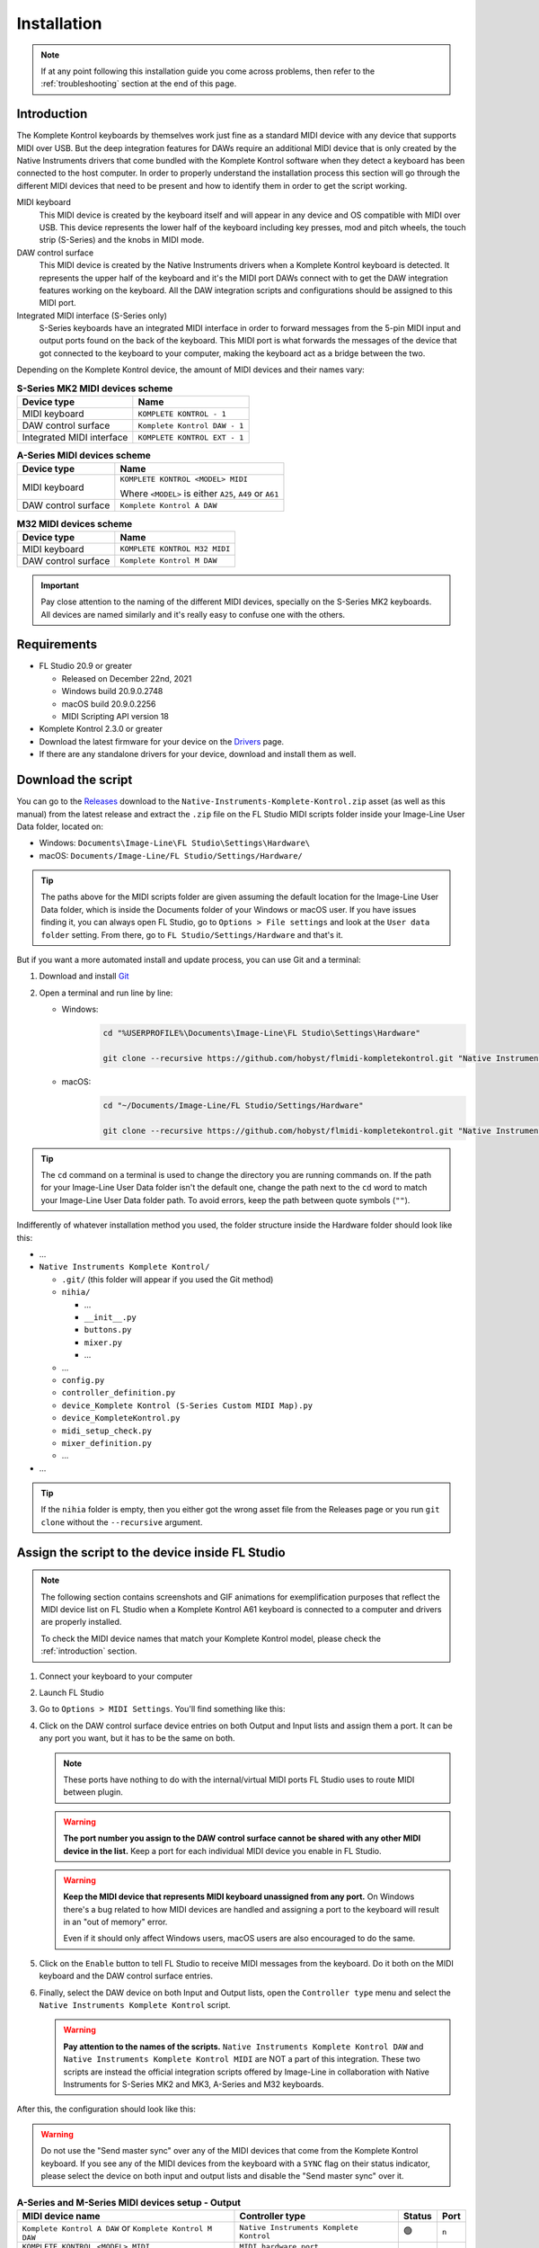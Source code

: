 ============
Installation
============

.. note::

	If at any point following this installation guide you come across problems, then refer to the
	:ref:`troubleshooting` section at the end of this page.


.. _introduction:

Introduction
============

The Komplete Kontrol keyboards by themselves work just fine as a standard MIDI device with any device
that supports MIDI over USB. But the deep integration features for DAWs require an additional MIDI device
that is only created by the Native Instruments drivers that come bundled with the Komplete Kontrol software
when they detect a keyboard has been connected to the host computer. In order to properly understand the
installation process this section will go through the different MIDI devices that need to be present and how
to identify them in order to get the script working.

MIDI keyboard
	This MIDI device is created by the keyboard itself and will appear in any device and OS
	compatible with MIDI over USB. This device represents the lower half of the keyboard including key presses,
	mod and pitch wheels, the touch strip (S-Series) and the knobs in MIDI mode.

DAW control surface
	This MIDI device is created by the Native Instruments drivers when a Komplete Kontrol keyboard is detected.
	It represents the upper half of the keyboard and it's the MIDI port DAWs connect with to get the DAW integration
	features working on the keyboard. All the DAW integration scripts and configurations should be assigned
	to this MIDI port.

Integrated MIDI interface (S-Series only)
	S-Series keyboards have an integrated MIDI interface in order to forward messages from the 5-pin MIDI input
	and output ports found on the back of the keyboard. This MIDI port is what forwards the messages of the device
	that got connected to the keyboard to your computer, making the keyboard act as a bridge between the two.

Depending on the Komplete Kontrol device, the amount of MIDI devices and their names vary:

.. table:: **S-Series MK2 MIDI devices scheme**

  +-------------------+-------------------------------+
  | Device type       | Name                          |
  +===================+===============================+
  | MIDI keyboard     | ``KOMPLETE KONTROL - 1``      |
  +-------------------+-------------------------------+
  | DAW control       | ``Komplete Kontrol DAW - 1``  |
  | surface           |                               |
  +-------------------+-------------------------------+
  | Integrated        |  ``KOMPLETE KONTROL EXT - 1`` |
  | MIDI interface    |                               |
  +-------------------+-------------------------------+

.. table:: **A-Series MIDI devices scheme**

  +-------------------+-------------------------------+
  | Device type       | Name                          |
  +===================+===============================+
  | MIDI keyboard     | ``KOMPLETE KONTROL <MODEL>    |
  |                   | MIDI``                        |
  |                   |                               |
  |                   | Where ``<MODEL>`` is either   |
  |                   | ``A25``, ``A49`` or ``A61``   |
  +-------------------+-------------------------------+
  | DAW control       | ``Komplete Kontrol A DAW``    |
  | surface           |                               |
  +-------------------+-------------------------------+

.. table:: **M32 MIDI devices scheme**

  +-------------------+-------------------------------+
  | Device type       | Name                          |
  +===================+===============================+
  | MIDI keyboard     | ``KOMPLETE KONTROL M32 MIDI`` |
  +-------------------+-------------------------------+
  | DAW control       | ``Komplete Kontrol M DAW``    |
  | surface           |                               |
  +-------------------+-------------------------------+


.. important::
  Pay close attention to the naming of the different MIDI devices, specially on the S-Series MK2 keyboards. All devices are
  named similarly and it's really easy to confuse one with the others.


Requirements
============

- FL Studio 20.9 or greater

  - Released on December 22nd, 2021
  - Windows build 20.9.0.2748
  - macOS build 20.9.0.2256
  - MIDI Scripting API version 18

- Komplete Kontrol 2.3.0 or greater
- Download the latest firmware for your device on the `Drivers <https://www.native-instruments.com/en/support/downloads/drivers-other-files/>`__ page.
- If there are any standalone drivers for your device, download and install them as well.

Download the script
===================

You can go to the `Releases <https://github.com/hobyst/flmidi-kompletekontrol/releases>`__ download to the ``Native-Instruments-Komplete-Kontrol.zip`` asset
(as well as this manual) from the latest release and extract the ``.zip`` file on the FL Studio MIDI scripts folder inside your Image-Line User Data folder, located on:

- Windows: ``Documents\Image-Line\FL Studio\Settings\Hardware\``
- macOS: ``Documents/Image-Line/FL Studio/Settings/Hardware/``

.. tip::

  The paths above for the MIDI scripts folder are given assuming the default location for the Image-Line User Data folder,
  which is inside the Documents folder of your Windows or macOS user. If you have issues finding it, you can always open FL Studio,
  go to ``Options > File settings`` and look at the ``User data folder`` setting. From there, go to ``FL Studio/Settings/Hardware``
  and that's it.

But if you want a more automated install and update process, you can use Git and a terminal:

1. Download and install `Git <https://git-scm.com/downloads>`__

2. Open a terminal and run line by line:
   
   - Windows:
					.. code-block:: batch

							cd "%USERPROFILE%\Documents\Image-Line\FL Studio\Settings\Hardware"

							git clone --recursive https://github.com/hobyst/flmidi-kompletekontrol.git "Native Instruments Komplete Kontrol"

   - macOS:
					.. code-block:: bash

							cd "~/Documents/Image-Line/FL Studio/Settings/Hardware"

							git clone --recursive https://github.com/hobyst/flmidi-kompletekontrol.git "Native Instruments Komplete Kontrol"

.. tip::

		The ``cd`` command on a terminal is used to change the directory you are running commands on. If the path for your
		Image-Line User Data folder isn't the default one, change the path next to the ``cd`` word to match your Image-Line
		User Data folder path. To avoid errors, keep the path between quote symbols (``""``).

Indifferently of whatever installation method you used, the folder structure inside the Hardware folder should look like this:

- ...

- ``Native Instruments Komplete Kontrol/``

  - ``.git/`` (this folder will appear if you used the Git method)
  - ``nihia/``

    - ...
    - ``__init__.py``
    - ``buttons.py``
    - ``mixer.py``
    - ...

  - ...
  - ``config.py``
  - ``controller_definition.py``
  - ``device_Komplete Kontrol (S-Series Custom MIDI Map).py``
  - ``device_KompleteKontrol.py``
  - ``midi_setup_check.py``
  - ``mixer_definition.py``
  - ...

- ...

.. tip::

		If the ``nihia`` folder is empty, then you either got the wrong asset file from the Releases page or you run ``git clone``
		without the ``--recursive`` argument.

Assign the script to the device inside FL Studio
================================================

.. note::
   The following section contains screenshots and GIF animations for exemplification purposes
   that reflect the MIDI device list on FL Studio when a Komplete Kontrol A61
   keyboard is connected to a computer and drivers are properly installed.

   To check the MIDI device names that match your Komplete Kontrol model, please
   check the :ref:`introduction` section.

1. Connect your keyboard to your computer

2. Launch FL Studio

3. Go to ``Options > MIDI Settings``. You'll find something like this:

   .. image:: ./_resources/installation/script-assignment-1.png

4. Click on the DAW control surface device entries on both Output and Input lists and
   assign them a port. It can be any port you want, but it has to be
   the same on both.

   .. note::
      These ports have nothing to do with the internal/virtual MIDI ports FL Studio uses
      to route MIDI between plugin.

   .. warning::
      **The port number you assign to the DAW control surface cannot be shared with any other
      MIDI device in the list.** Keep a port for each individual MIDI device you enable
      in FL Studio.

   .. warning::
      **Keep the MIDI device that represents MIDI keyboard unassigned from any port.** On 
      Windows there's a bug related to how MIDI devices are handled and assigning a port 
      to the keyboard will result in an "out of memory" error.

      Even if it should only affect Windows users, macOS users are also encouraged to do the same.

   .. image:: ./_resources/installation/script-assignment-2.gif

5. Click on the ``Enable`` button to tell FL Studio to receive MIDI messages from the keyboard.
   Do it both on the MIDI keyboard and the DAW control surface entries.

   .. image:: ./_resources/installation/script-assignment-3.gif

6. Finally, select the DAW device on both Input and Output lists, open the ``Controller type``
   menu and select the ``Native Instruments Komplete Kontrol`` script.

   .. warning::
      **Pay attention to the names of the scripts.** ``Native Instruments Komplete Kontrol DAW`` and ``Native Instruments Komplete Kontrol MIDI``
      are NOT a part of this integration. These two scripts are instead the official integration scripts offered by Image-Line in collaboration with
      Native Instruments for S-Series MK2 and MK3, A-Series and M32 keyboards.

   .. image:: ./_resources/installation/script-assignment-4.gif

After this, the configuration should look like this:

.. warning::
  Do not use the "Send master sync" over any of the MIDI devices that come from the Komplete Kontrol keyboard.
  If you see any of the MIDI devices from the keyboard with a ``SYNC`` flag on their status indicator, please
  select the device on both input and output lists and disable the "Send master sync" over it.


.. table:: **A-Series and M-Series MIDI devices setup - Output**

  +---------------------------------------+---------------------------------------------------+-----------+---------+
  | MIDI device name                      | Controller type                                   | Status    | Port    |
  +=======================================+===================================================+===========+=========+
  | ``Komplete Kontrol A DAW``            | ``Native Instruments Komplete Kontrol``           | 🟢        | ``n``   |
  | or ``Komplete Kontrol M DAW``         |                                                   |           |         |
  +---------------------------------------+---------------------------------------------------+-----------+---------+
  | ``KOMPLETE KONTROL <MODEL> MIDI``     | ``MIDI hardware port``                            |           |         |
  +---------------------------------------+---------------------------------------------------+-----------+---------+

.. table:: **A-Series and M-Series MIDI devices setup - Input**

  +---------------------------------------+---------------------------------------------------+-----------+---------+
  | MIDI device name                      | Controller type                                   | Status    | Port    |
  +=======================================+===================================================+===========+=========+
  | ``Komplete Kontrol A DAW``            | ``Native Instruments Komplete Kontrol``           | 🟢        | ``n``   |
  | or ``Komplete Kontrol M DAW``         |                                                   |           |         |
  +---------------------------------------+---------------------------------------------------+-----------+---------+
  | ``KOMPLETE KONTROL <MODEL> MIDI``     | ``(generic controller)``                          | 🟢        |         |
  +---------------------------------------+---------------------------------------------------+-----------+---------+

|

.. table:: **S-Series MK2 MIDI devices setup - Output**

  +---------------------------------------+---------------------------------------------------+-----------+---------+
  | MIDI device name                      | Controller type                                   | Status    | Port    |
  +=======================================+===================================================+===========+=========+
  | ``Komplete Kontrol DAW - 1``          | ``Native Instruments Komplete Kontrol``           | 🟢        | ``n``   |
  +---------------------------------------+---------------------------------------------------+-----------+---------+
  | ``KOMPLETE KONTROL - 1``              | ``MIDI hardware port``                            |           |         |
  +---------------------------------------+---------------------------------------------------+-----------+---------+

.. table:: **S-Series MK2 MIDI devices setup - Input**

  +---------------------------------------+---------------------------------------------------+-----------+---------+
  | MIDI device name                      | Controller type                                   | Status    | Port    |
  +=======================================+===================================================+===========+=========+
  | ``Komplete Kontrol DAW - 1``          | ``Native Instruments Komplete Kontrol``           | 🟢        | ``n``   |
  +---------------------------------------+---------------------------------------------------+-----------+---------+
  | ``KOMPLETE KONTROL - 1``              | ``(generic controller)``                          | 🟢        |         |
  +---------------------------------------+---------------------------------------------------+-----------+---------+

S-Series Custom MIDI Map
------------------------

There should be a second MIDI script on the list called ``Native Instruments Komplete Kontrol (S-Series Custom MIDI Map)``.
You can assign this script to the MIDI device that represents the keyboard (named ``KOMPLETE KONTROL - 1``) to use the white buttons
at the top of the screen when the keyboard is on MIDI mode to trigger different actions inside FL Studio 

In order for this optional script to work, you will need to load the Komplete Kontrol software and change the settings of the MIDI template the keyboard
is using to redirect all the white button pressings to the MIDI channel 16.

.. note::
  The script should catch all the MIDI messages coming from white button pressings without letting FL Studio interpret them as note messages.
  If you experience any kind of weird behavior while using this script, just leave the MIDI device that represents the MIDI keyboard as a
  ``(generic controller)`` to disable the script.

========= ============================================
  Button   Action                                    
========= ============================================
 1st       Creates a new pattern and asks for a name 
 2nd       Shows the playlist                        
 3rd       Shows the channel rack                    
 4th       Shows the piano roll                      
 5th       Shows the full-screen plugin picker       
 6th       Shows the mixer                           
 7th       Shows the MIDI settings                   
 8th       Closes all windows        
========= ============================================

Customizing the behavior of the script
======================================

Right in the same folder as the ``device_KompleteKontrol.py`` file, you will find a file named ``config.py`` which contains several
settings that allow end-users to change the way the script behaves in some cases. Inside this file you will find instructions on what each
setting does and how to change it.

.. important::
  Due to the recommended updating method being a clean install to ensure everything works properly, you will need to re-apply any modification
  previously done to this file after an update of the script as every setting will be back to its default value because of the update.

Updating the script
===================

To update to a newer version of the script, just delete the ``Native Instruments Komplete Kontrol`` folder
from the ``Hardware`` folder and install the new version following the steps above. Re-assigning the script
on the FL Studio MIDI settings shouldn't be necessary as the script paths will be exactly the same.

.. _troubleshooting:

Troubleshooting
===============

- **Powercycle your device:** As simple it might appear to be, turning your device off and on might solve some problems in certain situations. Try it first before doing anything more if you have any problems:
  
  - **S-Series:** These ones have a dedicated power on/off button on the back. Use it to turn your device off and back on.
  
  - **A-Series and M-Series:** These power on and off only by the USB power. To turn off and on your device, just unplug it from your PC and then plug it back.
  
  - If this does nothing, try restarting your PC as well. Sometimes the Native Instruments driver might fail or not work properly and a restart might be required to fix the issue.

- **There's no DAW MIDI port (more typical on Windows, but might happen on macOS as well):** The DAW port is a virtual MIDI port created by the drivers of the keyboard when they detect a Komplete Keyboard connected. If it doesn't appear then it might be due to a corrupt driver install or an error on the initialization of the driver. Try to reboot your PC. If that doesn't work, then follow these instructions:
  
  .. note::
    macOS users will need to uninstall and reinstall Komplete Kontrol to fix the driver installation by following 
    `this guide <https://support.native-instruments.com/hc/en-us/articles/210291865-How-to-Uninstall-Native-Instruments-Software-from-a-Mac-Computer>`__ 
    from NI and deleting any Komplete Kontrol related file or folder on the paths at "Application Files" and "App-specific Data and Support Files".

  - **Windows:**
    
    - Disconnect any NI device from your PC
    
    - Go to the Windows Settings (or the Control Panel) and uninstall all of the Komplete Kontrol named elements on the Apps and Features list:
      
      .. image:: ./_resources/installation/troubleshooting-1.png
    
    - Restart your computer
    
    - Run Native Access as an administrator and re-install Komplete Kontrol
    
    - Run Komplete Kontrol as an administrator to finalize the installation of the drivers
    
    - If you have an S-Series device, you might need to reinstall the standalone driver as well. You can download it from Native Instrument's `drivers catalog <https://www.native-instruments.com/en/support/downloads/drivers-other-files/>`__
    
    - Restart your PC once again
    
    - If the problem persists, contact Native Instruments to get technical support
  
  - **macOS:** macOS users need to uninstall and reinstall Komplete Kontrol to fix the driver installation by following
    `this guide <https://support.native-instruments.com/hc/en-us/articles/210291865-How-to-Uninstall-Native-Instruments-Software-from-a-Mac-Computer>`__
    from NI and deleting any Komplete Kontrol related file or folder on the paths at "Application Files" and "App-specific Data and Support Files".

